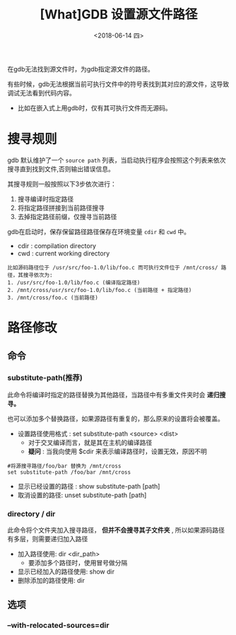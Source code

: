 #+TITLE: [What]GDB 设置源文件路径
#+DATE: <2018-06-14 四>
#+TAGS: debug
#+LAYOUT: post 
#+CATEGORIES: linux, debug, gdb
#+NAME: <linux_debug_gdb_sourcedir.org>
#+OPTIONS: ^:nil
#+OPTIONS: ^:{}

在gdb无法找到源文件时，为gdb指定源文件的路径。
#+BEGIN_HTML
<!--more-->
#+END_HTML
有些时候，gdb无法根据当前可执行文件中的符号表找到其对应的源文件，这导致调试无法看到代码内容。
- 比如在嵌入式上用gdb时，仅有其可执行文件而无源码。

* 搜寻规则
gdb 默认维护了一个 =source path= 列表，当启动执行程序会按照这个列表来依次搜寻直到找到文件,否则输出错误信息。

其搜寻规则一般按照以下3步依次进行：
1. 搜寻编译时指定路径
2. 将指定路径拼接到当前路径搜寻
3. 去掉指定路径前缀，仅搜寻当前路径
   
gdb在启动时，保存保留路径路径保存在环境变量 =cdir= 和 =cwd= 中。
- cdir : compilation directory
- cwd : current working directory

#+BEGIN_EXAMPLE
  比如源码路径位于 /usr/src/foo-1.0/lib/foo.c 而可执行文件位于 /mnt/cross/ 路径，其搜寻依次为:
  1. /usr/src/foo-1.0/lib/foo.c (编译指定路径)
  2. /mnt/cross/usr/src/foo-1.0/lib/foo.c (当前路径 + 指定路径)
  3. /mnt/cross/foo.c (当前路径)
#+END_EXAMPLE
* 路径修改
** 命令
*** substitute-path(推荐)
此命令将编译时指定的路径替换为其他路径，当路径中有多重文件夹时会 *递归搜寻。*

也可以添加多个替换路径，如果源路径有重复的，那么原来的设置将会被覆盖。
- 设置路径使用格式 : set substitute-path <source> <dist>
  - 对于交叉编译而言，就是其在主机的编译路径
  + *疑问* : 当我向使用 $cdir 来表示编译路径时，设置无效，原因不明
#+BEGIN_EXAMPLE
  #将源搜寻路径/foo/bar 替换为 /mnt/cross
  set substitute-path /foo/bar /mnt/cross
#+END_EXAMPLE
- 显示已经设置的路径 : show substitute-path [path]
- 取消设置的路径: unset substitute-path [path]
*** directory / dir 
此命令将个文件夹加入搜寻路径， *但并不会搜寻其子文件夹* , 所以如果源码路径有多层，则需要递归加入路径
- 加入路径使用: dir <dir_path>
  + 要添加多个路径时，使用冒号做分隔
- 显示已经加入的路径使用: show dir
- 删除添加的路径使用: dir
** 选项
*** --with-relocated-sources=dir
